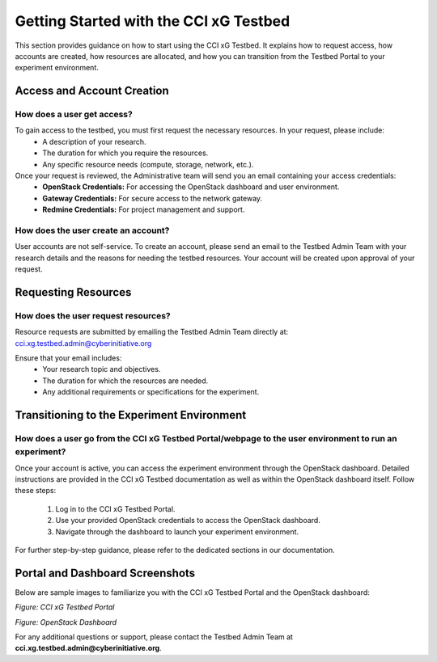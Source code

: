 Getting Started with the CCI xG Testbed
========================================

This section provides guidance on how to start using the CCI xG Testbed. It explains how to request access,
how accounts are created, how resources are allocated, and how you can transition from the Testbed Portal
to your experiment environment.

Access and Account Creation
---------------------------

How does a user get access?
~~~~~~~~~~~~~~~~~~~~~~~~~~~
To gain access to the testbed, you must first request the necessary resources. In your request, please include:
 - A description of your research.
 - The duration for which you require the resources.
 - Any specific resource needs (compute, storage, network, etc.).

Once your request is reviewed, the Administrative team will send you an email containing your access credentials:
 - **OpenStack Credentials:** For accessing the OpenStack dashboard and user environment.
 - **Gateway Credentials:** For secure access to the network gateway.
 - **Redmine Credentials:** For project management and support.

How does the user create an account?
~~~~~~~~~~~~~~~~~~~~~~~~~~~~~~~~~~~~
User accounts are not self-service. To create an account, please send an email to the Testbed Admin Team
with your research details and the reasons for needing the testbed resources. Your account will be created
upon approval of your request.

Requesting Resources
--------------------

How does the user request resources?
~~~~~~~~~~~~~~~~~~~~~~~~~~~~~~~~~~~~
Resource requests are submitted by emailing the Testbed Admin Team directly at: `cci.xg.testbed.admin@cyberinitiative.org <mailto:cci.xg.testbed.admin@cyberinitiative.org>`_


Ensure that your email includes:
 - Your research topic and objectives.
 - The duration for which the resources are needed.
 - Any additional requirements or specifications for the experiment.

Transitioning to the Experiment Environment
--------------------------------------------

How does a user go from the CCI xG Testbed Portal/webpage to the user environment to run an experiment?
~~~~~~~~~~~~~~~~~~~~~~~~~~~~~~~~~~~~~~~~~~~~~~~~~~~~~~~~~~~~~~~~~~~~~~~~~~~~~~~~~~~~~~~~~~~~~~~~~~~~~~
Once your account is active, you can access the experiment environment through the OpenStack dashboard.
Detailed instructions are provided in the CCI xG Testbed documentation as well as within the OpenStack
dashboard itself. Follow these steps:

 1. Log in to the CCI xG Testbed Portal.
 2. Use your provided OpenStack credentials to access the OpenStack dashboard.
 3. Navigate through the dashboard to launch your experiment environment.

For further step-by-step guidance, please refer to the dedicated sections in our documentation.

Portal and Dashboard Screenshots
--------------------------------

Below are sample images to familiarize you with the CCI xG Testbed Portal and the OpenStack dashboard:

.. image:: /images/cci_xg_portal.png
   :alt: CCI xG Testbed Portal
   :width: 600px
   :align: center

*Figure: CCI xG Testbed Portal*

.. image:: /images/openstack_dashboard.png
   :alt: OpenStack Dashboard
   :width: 600px
   :align: center

*Figure: OpenStack Dashboard*

For any additional questions or support, please contact the Testbed Admin Team at
**cci.xg.testbed.admin@cyberinitiative.org**.
